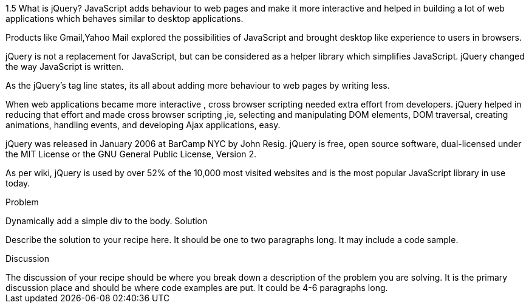 ////

Author: Unassigned
Chapter Leader approved: <date>
Copy edited: <date>
Tech edited: <date>

////

1.5 What is jQuery?
JavaScript adds behaviour to web pages and make it more interactive and helped in building a lot of web applications which behaves similar to desktop applications.

Products like Gmail,Yahoo Mail explored the possibilities of JavaScript and brought desktop like experience to users in browsers.

jQuery is not a replacement for JavaScript, but can be considered as a helper library which simplifies JavaScript. jQuery changed the way JavaScript is written.

As the jQuery’s tag line states, its  all about adding more  behaviour to web pages by writing less.

When web applications became more interactive , cross browser scripting needed extra effort from developers. jQuery helped in reducing that effort and made cross browser scripting ,ie, selecting and manipulating DOM elements, DOM traversal, creating animations, handling events, and developing Ajax applications, easy.

jQuery was released in January 2006 at BarCamp NYC by John Resig. jQuery is free, open source software, dual-licensed under the MIT License or the GNU General Public License, Version 2. 

As per wiki, jQuery is used by over 52% of the 10,000 most visited websites and is the most popular JavaScript library in use today. 


Problem
++++++++++++++++++++++++++++++++++++++++++++
Dynamically add a simple div to the body.

Solution
++++++++++++++++++++++++++++++++++++++++++++
Describe the solution to your recipe here.  It should be one to two paragraphs long.  It may include a code sample.

Discussion
++++++++++++++++++++++++++++++++++++++++++++
The discussion of your recipe should be where you break down a description of the problem you are solving.  It is the primary discussion place and should be where code examples are put.  It could be 4-6 paragraphs long.